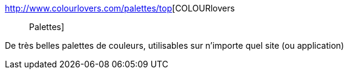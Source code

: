 :jbake-type: post
:jbake-status: published
:jbake-title: COLOURlovers :: Palettes
:jbake-tags: couleur,css,design,développement,graphics,web,_mois_juin,_année_2007
:jbake-date: 2007-06-06
:jbake-depth: ../
:jbake-uri: shaarli/1181114277000.adoc
:jbake-source: https://nicolas-delsaux.hd.free.fr/Shaarli?searchterm=http%3A%2F%2Fwww.colourlovers.com%2Fpalettes%2Ftop&searchtags=couleur+css+design+d%C3%A9veloppement+graphics+web+_mois_juin+_ann%C3%A9e_2007
:jbake-style: shaarli

http://www.colourlovers.com/palettes/top[COLOURlovers :: Palettes]

De très belles palettes de couleurs, utilisables sur n'importe quel site (ou application)
